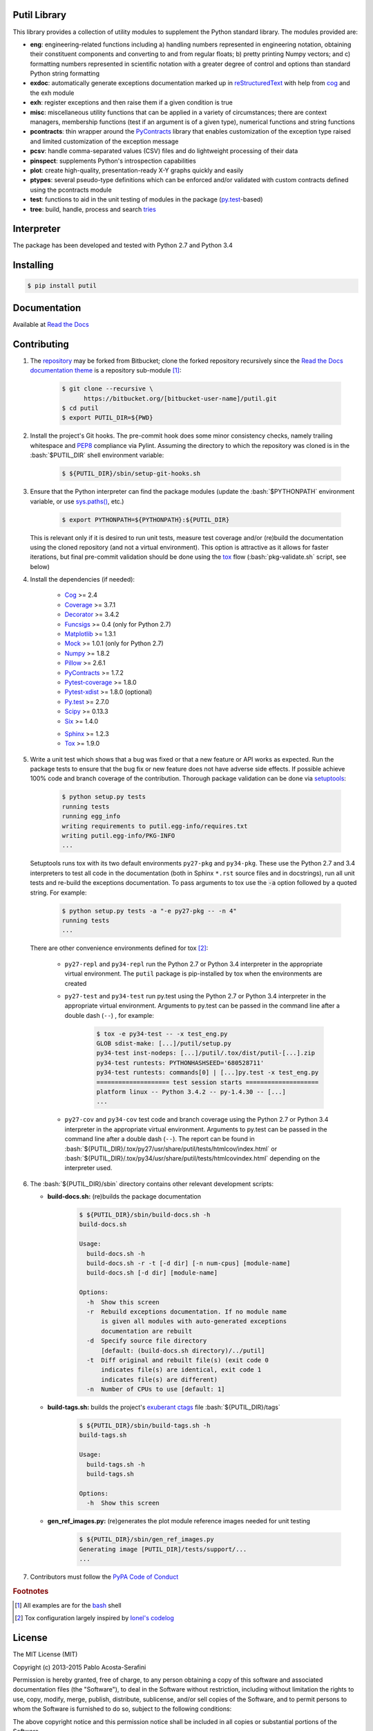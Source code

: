 .. README.rst
.. Copyright (c) 2013-2015 Pablo Acosta-Serafini
.. See LICENSE for details

Putil Library
=============

.. role:: bash(code)
	:language: bash

.. [[[cog
.. import os, sys
.. from docs.support.term_echo import ste
.. file_name = sys.modules['docs.support.term_echo'].__file__
.. mdir = os.path.realpath(
..     os.path.dirname(os.path.dirname(os.path.dirname(file_name)))
.. )
.. ]]]
.. [[[end]]]

This library provides a collection of utility modules to supplement the
Python standard library. The modules provided are:

* **eng**: engineering-related functions including a) handling numbers
  represented in engineering notation, obtaining their constituent
  components and converting to and from regular floats; b) pretty printing
  Numpy vectors; and c) formatting numbers represented in scientific
  notation with a greater degree of control and options than standard
  Python string formatting

* **exdoc**: automatically generate exceptions documentation marked up in
  `reStructuredText <http://docutils.sourceforge.net/rst.html>`_ with help from
  `cog <http://nedbatchelder.com/code/cog/>`_ and the exh module

* **exh**: register exceptions and then raise them if a given condition is true

* **misc**: miscellaneous utility functions that can be applied in a variety
  of circumstances; there are context managers, membership functions (test if
  an argument is of a given type), numerical functions and string functions

* **pcontracts**: thin wrapper around the
  `PyContracts <https://andreacensi.github.io/contracts/>`_ library that
  enables customization of the exception type raised and limited
  customization of the exception message

* **pcsv**: handle comma-separated values (CSV) files and do lightweight
  processing of their data

* **pinspect**: supplements Python's introspection capabilities

* **plot**: create high-quality, presentation-ready X-Y graphs quickly and
  easily

* **ptypes**: several pseudo-type definitions which can be enforced
  and/or validated with custom contracts defined using the pcontracts module

* **test**: functions to aid in the unit testing of modules in the package
  (`py.test <http://www.pytest.org>`_-based)

* **tree**: build, handle, process and search
  `tries <http://wikipedia.org/wiki/Trie>`_

Interpreter
===========

The package has been developed and tested with Python 2.7 and Python 3.4

Installing
==========

.. code-block:: bash

	$ pip install putil

Documentation
=============

Available at `Read the Docs <https://readthedocs.org/projects/putil/>`_

Contributing
============

1. The `repository <https://bitbucket.org/pacosta/putil>`_ may be forked from
   Bitbucket; clone the forked repository recursively since the `Read the Docs
   documentation theme <https://github.com/snide/sphinx_rtd_theme>`_ is a
   repository sub-module [#f1]_:

	.. code-block:: bash

		$ git clone --recursive \
		      https://bitbucket.org/[bitbucket-user-name]/putil.git
		$ cd putil
		$ export PUTIL_DIR=${PWD}

2. Install the project's Git hooks. The pre-commit hook does some minor
   consistency checks, namely trailing whitespace and
   `PEP8 <https://www.python.org/dev/peps/pep-0008/>`_ compliance via
   Pylint. Assuming the directory to which the repository was cloned is
   in the :bash:`$PUTIL_DIR` shell environment variable:

	.. code-block:: bash

		$ ${PUTIL_DIR}/sbin/setup-git-hooks.sh

3. Ensure that the Python interpreter can find the package modules
   (update the :bash:`$PYTHONPATH` environment variable, or use
   `sys.paths() <https://docs.python.org/2/library/sys.html#sys.path>`_,
   etc.)

	.. code-block:: bash

		$ export PYTHONPATH=${PYTHONPATH}:${PUTIL_DIR}

   This is relevant only if it is desired to run unit tests, measure
   test coverage and/or (re)build the documentation using the cloned
   repository (and not a virtual environment). This option is attractive
   as it allows for faster iterations, but final pre-commit validation
   should be done using the `tox`_ flow (:bash:`pkg-validate.sh` script,
   see below)

4. Install the dependencies (if needed):

    .. [[[cog
    .. import docs.support.requirements_to_rst
    .. docs.support.requirements_to_rst.proc_requirements(cog)
    .. ]]]

    * `Cog`_
      >= 2.4

    * `Coverage <http://coverage.readthedocs.org/en/coverage-4.0a5>`_
      >= 3.7.1

    * `Decorator <https://pythonhosted.org/decorator>`_
      >= 3.4.2

    * `Funcsigs <https://pypi.python.org/pypi/funcsigs>`_
      >= 0.4 (only for Python 2.7)

    * `Matplotlib <http://matplotlib.org>`_
      >= 1.3.1

    * `Mock <http://www.voidspace.org.uk/python/mock>`_
      >= 1.0.1 (only for Python 2.7)

    * `Numpy <http://www.numpy.org>`_
      >= 1.8.2

    * `Pillow <https://python-pillow.github.io>`_
      >= 2.6.1

    * `PyContracts`_
      >= 1.7.2

    * `Pytest-coverage <https://pypi.python.org/pypi/pytest-cov>`_
      >= 1.8.0

    * `Pytest-xdist <https://pypi.python.org/pypi/pytest-xdist>`_
      >= 1.8.0 (optional)

    * `Py.test`_
      >= 2.7.0

    * `Scipy <http://www.scipy.org>`_
      >= 0.13.3

    * `Six <https://pythonhosted.org/six>`_
      >= 1.4.0

    .. [[[end]]]

    * `Sphinx <http://sphinx-doc.org>`_ >= 1.2.3

    * `Tox <https://tox.readthedocs.org>`_ >= 1.9.0

5. Write a unit test which shows that a bug was fixed or that a new feature
   or API works as expected. Run the package tests to ensure that the bug fix
   or new feature does not have adverse side effects. If possible achieve 100%
   code and branch coverage of the contribution. Thorough package validation
   can be done via `setuptools <https://bitbucket.org/pypa/setuptools>`_:

	.. code-block:: bash

	    $ python setup.py tests
            running tests
            running egg_info
            writing requirements to putil.egg-info/requires.txt
            writing putil.egg-info/PKG-INFO
            ...

   Setuptools runs tox with its two default environments ``py27-pkg`` and
   ``py34-pkg``. These use the Python 2.7 and 3.4 interpreters to test
   all code in the documentation (both in Sphinx ``*.rst`` source files and in
   docstrings), run all unit tests and re-build the exceptions documentation.
   To pass arguments to tox use the :code:`-a` option followed by a quoted
   string. For example:

	.. code-block:: bash

	    $ python setup.py tests -a "-e py27-pkg -- -n 4"
            running tests
            ...

   There are other convenience environments defined for tox [#f2]_:

    * ``py27-repl`` and ``py34-repl`` run the Python 2.7 or Python 3.4
      interpreter in the appropriate virtual environment. The ``putil``
      package is pip-installed by tox when the environments are created

    * ``py27-test`` and ``py34-test`` run py.test using the Python 2.7
      or Python 3.4 interpreter in the appropriate virtual environment.
      Arguments to py.test can be passed in the command line after a
      double dash (``--``) , for example:

	.. code-block:: bash

	    $ tox -e py34-test -- -x test_eng.py
            GLOB sdist-make: [...]/putil/setup.py
            py34-test inst-nodeps: [...]/putil/.tox/dist/putil-[...].zip
            py34-test runtests: PYTHONHASHSEED='680528711'
            py34-test runtests: commands[0] | [...]py.test -x test_eng.py
            ==================== test session starts ====================
            platform linux -- Python 3.4.2 -- py-1.4.30 -- [...]
            ...

    * ``py27-cov`` and ``py34-cov`` test code and branch coverage using
      the Python 2.7 or Python 3.4 interpreter in the appropriate virtual
      environment. Arguments to py.test can be passed in the command line
      after a double dash (``--``). The report can be found in
      :bash:`${PUTIL_DIR}/.tox/py27/usr/share/putil/tests/htmlcov/index.html`
      or :bash:`${PUTIL_DIR}/.tox/py34/usr/share/putil/tests/htmlcovindex.html`
      depending on the interpreter used.

6. The :bash:`${PUTIL_DIR}/sbin` directory contains other relevant development
   scripts:

   * **build-docs.sh:** (re)builds the package documentation

		.. [[[cog ste('build-docs.sh -h', 0, mdir, cog.out) ]]]

		.. code-block:: bash

		    $ ${PUTIL_DIR}/sbin/build-docs.sh -h
		    build-docs.sh

		    Usage:
		      build-docs.sh -h
		      build-docs.sh -r -t [-d dir] [-n num-cpus] [module-name]
		      build-docs.sh [-d dir] [module-name]

		    Options:
		      -h  Show this screen
		      -r  Rebuild exceptions documentation. If no module name
		          is given all modules with auto-generated exceptions
		          documentation are rebuilt
		      -d  Specify source file directory
		          [default: (build-docs.sh directory)/../putil]
		      -t  Diff original and rebuilt file(s) (exit code 0
		          indicates file(s) are identical, exit code 1
		          indicates file(s) are different)
		      -n  Number of CPUs to use [default: 1]


		.. [[[end]]]

   * **build-tags.sh:** builds the project's
     `exuberant ctags <http://ctags.sourceforge.net/>`_ file
     :bash:`${PUTIL_DIR}/tags`

		.. [[[cog ste('build-tags.sh -h', 0, mdir, cog.out) ]]]

		.. code-block:: bash

		    $ ${PUTIL_DIR}/sbin/build-tags.sh -h
		    build-tags.sh

		    Usage:
		      build-tags.sh -h
		      build-tags.sh

		    Options:
		      -h  Show this screen


		.. [[[end]]]

   * **gen_ref_images.py:** (re)generates the plot module reference images
     needed for unit testing

	.. code-block:: bash

		$ ${PUTIL_DIR}/sbin/gen_ref_images.py
		Generating image [PUTIL_DIR]/tests/support/...
		...

7. Contributors must follow the `PyPA Code of Conduct
   <https://www.pypa.io/en/latest/code-of-conduct>`_


.. rubric:: Footnotes

.. [#f1] All examples are for the `bash <https://www.gnu.org/software/bash/>`_
   shell

.. [#f2] Tox configuration largely inspired by
   `Ionel's codelog <http://blog.ionelmc.ro/2015/04/14/
   tox-tricks-and-patterns/>`_

License
=======

The MIT License (MIT)

Copyright (c) 2013-2015 Pablo Acosta-Serafini

Permission is hereby granted, free of charge, to any person obtaining a copy
of this software and associated documentation files (the "Software"), to deal
in the Software without restriction, including without limitation the rights
to use, copy, modify, merge, publish, distribute, sublicense, and/or sell
copies of the Software, and to permit persons to whom the Software is
furnished to do so, subject to the following conditions:

The above copyright notice and this permission notice shall be included in all
copies or substantial portions of the Software.

THE SOFTWARE IS PROVIDED "AS IS", WITHOUT WARRANTY OF ANY KIND, EXPRESS OR
IMPLIED, INCLUDING BUT NOT LIMITED TO THE WARRANTIES OF MERCHANTABILITY,
FITNESS FOR A PARTICULAR PURPOSE AND NONINFRINGEMENT. IN NO EVENT SHALL THE
AUTHORS OR COPYRIGHT HOLDERS BE LIABLE FOR ANY CLAIM, DAMAGES OR OTHER
LIABILITY, WHETHER IN AN ACTION OF CONTRACT, TORT OR OTHERWISE, ARISING FROM,
OUT OF OR IN CONNECTION WITH THE SOFTWARE OR THE USE OR OTHER DEALINGS IN THE
SOFTWARE.
